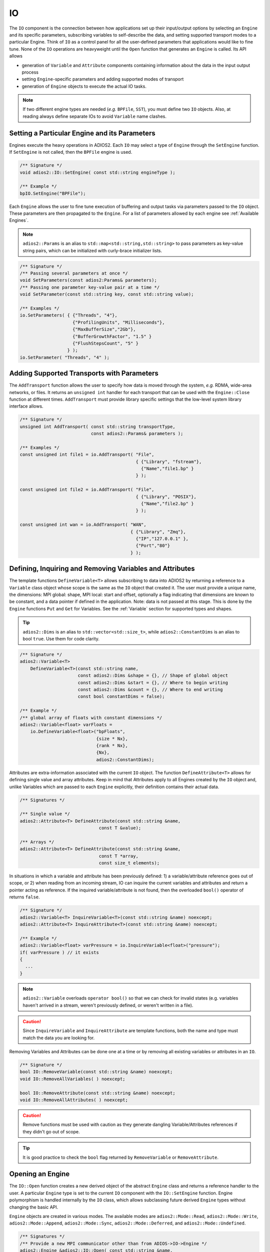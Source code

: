 **
IO
**

The ``IO`` component is the connection between how applications set up their input/output options by selecting an ``Engine`` and its specific parameters, subscribing variables to self-describe the data, and setting supported transport modes to a particular Engine.
Think of ``IO`` as a control panel for all the user-defined parameters that applications would like to fine tune.
None of the ``IO`` operations are heavyweight until the ``Open`` function that generates an ``Engine`` is called.
Its API allows

* generation of ``Variable`` and ``Attribute`` components containing information about the data in the input output process
* setting ``Engine``-specific parameters and adding supported modes of transport
* generation of ``Engine`` objects to execute the actual IO tasks.

.. note::
   If two different engine types are needed (*e.g.* ``BPFile``, ``SST``), you must define two ``IO`` objects.
   Also, at reading always define separate IOs to avoid ``Variable`` name clashes.


.. blockdiag::

   diagram {
      default_fontsize = 17;
      default_shape = roundedbox;
      default_linecolor = blue;
      span_width = 220;

      IO -> Var_1, B, Var_N [label = "DefineVariable<T>",fontsize = 13];
      B [shape = "dots"];
      IO -> B [style = "none"];

      IO -> Att_1, C, Att_N [label = "DefineAttribute<T>",fontsize = 13];
      C [shape = "dots"];
      IO -> C [style = "none"];

      IO -> Transport_1, D, Transport_N [label = "AddTransport",fontsize = 13];
      D [shape = "dots"];
      IO -> D [style = "none"];

      IO -> Engine_1, E, Engine_N [label = "Open",fontsize = 13];
      E [shape = "dots"];
      IO -> E [style = "none"];
   }


Setting a Particular Engine and its Parameters
----------------------------------------------

Engines execute the heavy operations in ADIOS2.
Each ``IO`` may select a type of ``Engine`` through the ``SetEngine`` function.
If ``SetEngine`` is not called, then the ``BPFile`` engine is used.

.. code-block:: c++

   /** Signature */
   void adios2::IO::SetEngine( const std::string engineType );

   /** Example */
   bpIO.SetEngine("BPFile");

Each ``Engine`` allows the user to fine tune execution of buffering and output tasks via parameters passed to the ``IO`` object.
These parameters are then propagated to the ``Engine``.
For a list of parameters allowed by each engine see :ref:`Available Engines`.

.. note::

   ``adios2::Params`` is an alias to ``std::map<std::string,std::string>`` to pass parameters as key-value string pairs, which can be initialized with curly-brace initializer lists.

.. code-block:: c++

    /** Signature */
    /** Passing several parameters at once */
    void SetParameters(const adios2:Params& parameters);
    /** Passing one parameter key-value pair at a time */
    void SetParameter(const std::string key, const std::string value);

    /** Examples */
    io.SetParameters( { {"Threads", "4"},
                        {"ProfilingUnits", "Milliseconds"},
                        {"MaxBufferSize","2Gb"},
                        {"BufferGrowthFactor", "1.5" }
                        {"FlushStepsCount", "5" }
                      } );
    io.SetParameter( "Threads", "4" );


Adding Supported Transports with Parameters
-------------------------------------------

The ``AddTransport`` function allows the user to specify how data is moved through the system, *e.g.* RDMA, wide-area networks, or files.
It returns an ``unsigned int`` handler for each transport that can be used with the ``Engine::Close`` function at different times.
``AddTransport`` must provide library specific settings that the low-level system library interface allows.

.. code-block:: c++

    /** Signature */
    unsigned int AddTransport( const std::string transportType,
                               const adios2::Params& parameters );

    /** Examples */
    const unsigned int file1 = io.AddTransport( "File",
                                                { {"Library", "fstream"},
                                                  {"Name","file1.bp" }
                                                } );

    const unsigned int file2 = io.AddTransport( "File",
                                                { {"Library", "POSIX"},
                                                  {"Name","file2.bp" }
                                                } );

    const unsigned int wan = io.AddTransport( "WAN",
                                              { {"Library", "Zmq"},
                                                {"IP","127.0.0.1" },
                                                {"Port","80"}
                                              } );


Defining, Inquiring and Removing Variables and Attributes
---------------------------------------------------------

The template functions ``DefineVariable<T>`` allows subscribing to data into ADIOS2 by returning a reference to a ``Variable`` class object whose scope is the same as the ``IO`` object that created it.
The user must provide a unique name, the dimensions: MPI global: shape, MPI local: start and offset, optionally a flag indicating that dimensions are known to be constant, and a data pointer if defined in the application.
Note: data is not passed at this stage.
This is done by the ``Engine`` functions ``Put`` and ``Get`` for Variables.
See the :ref:`Variable` section for supported types and shapes.

.. tip::
   ``adios2::Dims`` is an alias to ``std::vector<std::size_t>``, while ``adios2::ConstantDims`` is an alias to bool ``true``. Use them for code clarity.

.. code-block:: c++

    /** Signature */
    adios2::Variable<T>
        DefineVariable<T>(const std::string name,
                          const adios2::Dims &shape = {}, // Shape of global object
                          const adios2::Dims &start = {}, // Where to begin writing
                          const adios2::Dims &count = {}, // Where to end writing
                          const bool constantDims = false);

    /** Example */
    /** global array of floats with constant dimensions */
    adios2::Variable<float> varFloats =
        io.DefineVariable<float>("bpFloats",
                                 {size * Nx},
                                 {rank * Nx},
                                 {Nx},
                                 adios2::ConstantDims);

Attributes are extra-information associated with the current ``IO`` object.
The function ``DefineAttribute<T>`` allows for defining single value and array attributes.
Keep in mind that Attributes apply to all Engines created by the ``IO`` object and, unlike Variables which are passed to each ``Engine`` explicitly, their definition contains their actual data.

.. code-block:: c++

    /** Signatures */

    /** Single value */
    adios2::Attribute<T> DefineAttribute(const std::string &name,
                                  const T &value);

    /** Arrays */
    adios2::Attribute<T> DefineAttribute(const std::string &name,
                                  const T *array,
                                  const size_t elements);

In situations in which a variable and attribute has been previously defined:
1) a variable/attribute reference goes out of scope, or 2) when reading from an incoming stream, IO can inquire the current variables and attributes and return a pointer acting as reference.
If the inquired variable/attribute is not found, then the overloaded ``bool()`` operator of returns ``false``.

.. code-block:: c++

    /** Signature */
    adios2::Variable<T> InquireVariable<T>(const std::string &name) noexcept;
    adios2::Attribute<T> InquireAttribute<T>(const std::string &name) noexcept;

    /** Example */
    adios2::Variable<float> varPressure = io.InquireVariable<float>("pressure");
    if( varPressure ) // it exists
    {
      ...
    }


.. note::
   ``adios2::Variable`` overloads ``operator bool()`` so that we can check for invalid states (e.g. variables haven't arrived in a stream, weren't previously defined, or weren't written in a file).

.. caution::

   Since ``InquireVariable`` and ``InquireAttribute`` are template functions, both the name and type must match the data you are looking for.


Removing Variables and Attributes can be done one at a time or by removing all existing variables or attributes in an ``IO``.

.. code-block:: c++

    /** Signature */
    bool IO::RemoveVariable(const std::string &name) noexcept;
    void IO::RemoveAllVariables( ) noexcept;

    bool IO::RemoveAttribute(const std::string &name) noexcept;
    void IO::RemoveAllAttributes( ) noexcept;

.. caution::

   Remove functions must be used with caution as they generate dangling Variable/Attributes references if they didn't go out of scope.

.. tip::

   It is good practice to check the ``bool`` flag returned by ``RemoveVariable`` or ``RemoveAttribute``.


Opening an Engine
-----------------

The ``IO::Open`` function creates a new derived object of the abstract ``Engine`` class and returns a reference handler to the user.
A particular ``Engine`` type is set to the current ``IO`` component with the ``IO::SetEngine`` function.
Engine polymorphism is handled internally by the ``IO`` class, which allows subclassing future derived ``Engine`` types without changing the basic API.

``Engine`` objects are created in various modes.
The available modes are ``adios2::Mode::Read``, ``adios2::Mode::Write``, ``adios2::Mode::Append``, ``adios2::Mode::Sync``, ``adios2::Mode::Deferred``, and ``adios2::Mode::Undefined``.


.. code-block:: c++

    /** Signatures */
    /** Provide a new MPI communicator other than from ADIOS->IO->Engine */
    adios2::Engine &adios2::IO::Open( const std::string &name,
                                      const adios2::Mode mode,
                                      MPI_Comm mpiComm );

    /** Reuse the MPI communicator from ADIOS->IO->Engine \n or non-MPI serial mode */
    adios2::Engine &adios2::IO::Open(const std::string &name,
                                     const adios2::Mode mode);


    /** Examples */

    /** Engine derived class, spawned to start Write operations */
    adios2::Engine& bpWriter = io.Open("myVector.bp", adios2::Mode::Write);

    /** Engine derived class, spawned to start Read operations on rank 0 */
    if( rank == 0 )
    {
        adios2::Engine& bpReader = io.Open("myVector.bp",
                                           adios2::Mode::Read,
                                           MPI_COMM_SELF);
    }

.. caution::

   Always pass ``MPI_COMM_SELF`` if an ``Engine`` lives in only one MPI process.
   ``Open`` and ``Close`` are collective operations.
